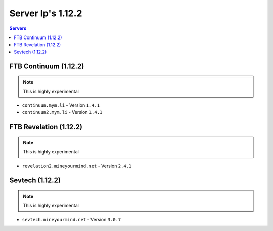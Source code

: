 ==================
Server Ip's 1.12.2
==================
.. contents:: Servers
  :depth: 2
  :local:
  
FTB Continuum (1.12.2)
^^^^^^^^^^^^^^^^^^^^^^^
.. note:: This is highly experimental
* ``continuum.mym.li`` - Version ``1.4.1``
* ``continuum2.mym.li`` - Version ``1.4.1``

FTB Revelation (1.12.2)
^^^^^^^^^^^^^^^^^^^^^^^
.. note:: This is highly experimental
* ``revelation2.mineyourmind.net`` - Version ``2.4.1``

Sevtech (1.12.2)
^^^^^^^^^^^^^^^^^^^^^^^
.. note:: This is highly experimental
* ``sevtech.mineyourmind.net`` - Version ``3.0.7``
